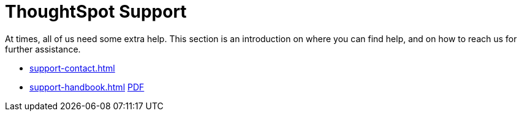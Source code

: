 = ThoughtSpot Support
:last_updated: 01/05/2022
:linkattrs:
:experimental:
:page-layout: default-cloud

At times, all of us need some extra help.
This section is an introduction on where you can find help, and on how to reach us for further assistance.

* xref:support-contact.adoc[]
// * xref:support-configure.adoc[]
* xref:support-handbook.adoc[] xref:attachment$support-handbook.pdf[PDF]
